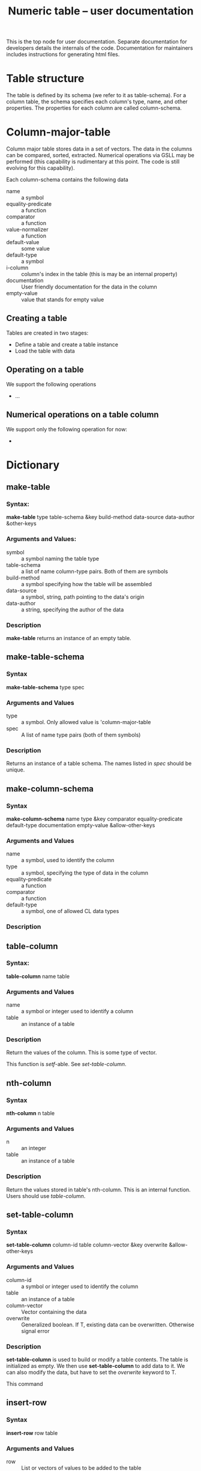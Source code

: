 #+title: Numeric table -- user documentation

This is the top node for user documentation.  Separate documentation
for developers details the internals of the code.  Documentation for
maintainers includes instructions for generating html files.



* Table structure

  The table is defined by its schema (we refer to it as table-schema).
  For a column table, the schema specifies each column's type, name,
  and other properties.  The properties for each column are called
  column-schema.

  

* Column-major-table

  Column major table stores data in a set of vectors.  The data in the
  columns can be compared, sorted, extracted.  Numerical operations
  via GSLL may be performed (this capability is rudimentary at this
  point.  The code is still evolving for this capability).

  Each column-schema contains the following data
  - name :: a symbol
  - equality-predicate :: a function
  - comparator :: a function
  - value-normalizer :: a function
  - default-value :: some value
  - default-type :: a symbol
  - i-column :: column's index in the table (this is may be an
                internal property)
  - documentation :: User friendly documentation for the data in the column
  - empty-value :: value that stands for empty value


** Creating a table

   Tables are created in two stages:
   - Define a table and create a table instance
   - Load the table with data
   
** Operating on a table
   We support the following operations
   - ...

** Numerical operations on a table column 
   We support only the following operation for now:
   - 

* Dictionary

  

** make-table
*** Syntax:
    
    *make-table* type table-schema &key build-method data-source
    data-author &other-keys

*** Arguments and Values:

    - symbol :: a symbol naming the table type
    - table-schema :: a list of name column-type pairs.  Both of them
                      are symbols
    - build-method :: a symbol specifying how the table will be assembled
    - data-source :: a symbol, string, path pointing to the data's origin
    - data-author :: a string, specifying the author of the data

*** Description

    *make-table* returns an instance of an empty table.
    

** make-table-schema

*** Syntax
    *make-table-schema* type spec

*** Arguments and Values
    - type :: a symbol.  Only allowed value is 'column-major-table
    - spec :: A list of name type pairs (both of them symbols)
      
*** Description
    Returns an instance of a table schema.  The names listed in
    /spec/ should be unique.

** make-column-schema

*** Syntax
    *make-column-schema* name type &key comparator equality-predicate
    default-type documentation empty-value &allow-other-keys

*** Arguments and Values
    - name :: a symbol, used to identify the column
    - type :: a symbol, specifying the type of data in the column
    - equality-predicate :: a function
    - comparator :: a function
    - default-type :: a symbol, one of allowed CL data types

*** Description


** table-column

*** Syntax:

    *table-column* name table

*** Arguments and Values
    - name :: a symbol or integer used to identify a column
    - table :: an instance of a table

*** Description
    Return the values of the column.  This is some type of vector.

    This function is /setf/-able.  See [[*set-table-column][set-table-column]].

** nth-column

*** Syntax
    *nth-column* n table

*** Arguments and Values
    - n :: an integer
    - table :: an instance of a table

*** Description
    Return the values stored in table's nth-column.  This is an
    internal function.  Users should use [[*table-column][table-column]].

** set-table-column

*** Syntax
    *set-table-column* column-id table column-vector &key overwrite &allow-other-keys

*** Arguments and Values
    - column-id :: a symbol or integer used to identify the column
    - table :: an instance of a table
    - column-vector :: Vector containing the data
    - overwrite :: Generalized boolean.  If T, existing data can be
                   overwritten.  Otherwise signal error

*** Description
    *set-table-column* is used to build or modify a table contents.
    The table is initialized as empty.  We then
    use *set-table-column* to add data to it.  We can also modify the
    data, but have to set the /overwrite/ keyword to T.

    This command 
    
** insert-row

*** Syntax
    *insert-row* row table

*** Arguments and Values
    - row :: List or vectors of values to be added to the table
    - table :: Instance of a table


*** Description

    *insert-tow* is used to add values to a table.  Recall that the
    table is instantiated empty, and the data has to be added to it.

** nth-row

*** Syntax

    *nth-row* n table

*** Arguments and Values
    - n :: integer
    - table :: table instance

*** Description
    Return a vector of values from the table's n-th row

** table-size

*** Syntax
    *table-size* table

*** Arguments and Values
    - table :: an instance of a tabl

*** Description
    Return table's size.  The returned value depends on the table
    type:
    - column-major-table :: A list with  row-count and table-count

    

* Templates
** Command

*** Syntax

*** Arguments and Values

*** Description
